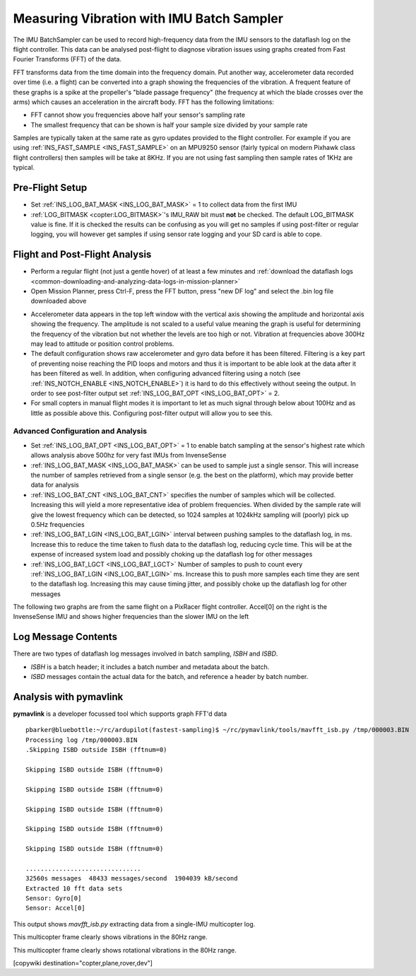 .. _common-imu-batchsampling:

==========================================
Measuring Vibration with IMU Batch Sampler
==========================================

The IMU BatchSampler can be used to record high-frequency data from the IMU sensors to the dataflash log on the flight controller.  This data can be analysed post-flight to diagnose vibration issues using graphs created from Fast Fourier Transforms (FFT) of the data.

FFT transforms data from the time domain into the frequency domain.  Put another way, accelerometer data recorded over time (i.e. a flight) can be converted into a graph showing the frequencies of the vibration.  A frequent feature of these graphs is a spike at the propeller's "blade passage frequency" (the frequency at which the blade crosses over the arms) which causes an acceleration in the aircraft body.  FFT has the following limitations:

- FFT cannot show you frequencies above half your sensor's sampling rate
- The smallest frequency that can be shown is half your sample size divided by your sample rate

Samples are typically taken at the same rate as gyro updates provided to the flight controller. For example if you are using :ref:`INS_FAST_SAMPLE <INS_FAST_SAMPLE>` on an MPU9250 sensor (fairly typical on modern Pixhawk class flight controllers) then samples will be take at 8KHz. If you are not using fast sampling then sample rates of 1KHz are typical.

Pre-Flight Setup
================

- Set :ref:`INS_LOG_BAT_MASK <INS_LOG_BAT_MASK>` = 1 to collect data from the first IMU
- :ref:`LOG_BITMASK <copter:LOG_BITMASK>`'s IMU_RAW bit must **not** be checked.  The default LOG_BITMASK value is fine. If it is checked the results can be confusing as you will get no samples if using post-filter or regular logging, you will however get samples if using sensor rate logging and your SD card is able to cope.

Flight and Post-Flight Analysis
===============================

- Perform a regular flight (not just a gentle hover) of at least a few minutes and :ref:`download the dataflash logs <common-downloading-and-analyzing-data-logs-in-mission-planner>`
- Open Mission Planner, press Ctrl-F, press the FFT button, press "new DF log" and select the .bin log file downloaded above

.. image:: ../../../images/imu-batchsampling-fft-mp2.png
    :target:  ../_images/imu-batchsampling-fft-mp2.png
    :width: 450px

- Accelerometer data appears in the top left window with the vertical axis showing the amplitude and horizontal axis showing the frequency.  The amplitude is not scaled to a useful value meaning the graph is useful for determining the frequency of the vibration but not whether the levels are too high or not.  Vibration at frequencies above 300Hz may lead to attitude or position control problems.
- The default configuration shows raw accelerometer and gyro data before it has been filtered. Filtering is a key part of preventing noise reaching the PID loops and motors and thus it is important to be able look at the data after it has been filtered as well. In addition, when configuring advanced filtering using a notch (see :ref:`INS_NOTCH_ENABLE <INS_NOTCH_ENABLE>`) it is hard to do this effectively without seeing the output. In order to see post-filter output set :ref:`INS_LOG_BAT_OPT <INS_LOG_BAT_OPT>` = 2.
- For small copters in manual flight modes it is important to let as much signal through below about 100Hz and as little as possible above this. Configuring post-filter output will allow you to see this.

.. image:: ../../../images/imu-batchsampling-fft-mp.png
    :target:  ../_images/imu-batchsampling-fft-mp.png
    :width: 450px

Advanced Configuration and Analysis
-----------------------------------

- Set :ref:`INS_LOG_BAT_OPT <INS_LOG_BAT_OPT>` = 1 to enable batch sampling at the sensor's highest rate which allows analysis above 500hz for very fast IMUs from InvenseSense
- :ref:`INS_LOG_BAT_MASK <INS_LOG_BAT_MASK>` can be used to sample just a single sensor.  This will increase the number of samples retrieved from a single sensor (e.g. the best on the platform), which may provide better data for analysis
- :ref:`INS_LOG_BAT_CNT <INS_LOG_BAT_CNT>` specifies the number of samples which will be collected.  Increasing this will yield a more representative idea of problem frequencies.  When divided by the sample rate will give the lowest frequency which can be detected, so 1024 samples at 1024kHz sampling will (poorly) pick up 0.5Hz frequencies
- :ref:`INS_LOG_BAT_LGIN <INS_LOG_BAT_LGIN>` interval between pushing samples to the dataflash log, in ms.  Increase this to reduce the time taken to flush data to the dataflash log, reducing cycle time.  This will be at the expense of increased system load and possibly choking up the dataflash log for other messages
- :ref:`INS_LOG_BAT_LGCT <INS_LOG_BAT_LGCT>` Number of samples to push to count every :ref:`INS_LOG_BAT_LGIN <INS_LOG_BAT_LGIN>` ms.  Increase this to push more samples each time they are sent to the dataflash log.  Increasing this may cause timing jitter, and possibly choke up the dataflash log for other messages

The following two graphs are from the same flight on a PixRacer flight controller.  Accel[0] on the right is the InvenseSense IMU and shows higher frequencies than the slower IMU on the left

.. image:: ../../../images/imu-batchsampling-fft-sensorrate-pixracer.png
    :target:  ../_images/imu-batchsampling-fft-sensorrate-pixracer.png

Log Message Contents
====================

There are two types of dataflash log messages involved in batch sampling, `ISBH` and `ISBD`.

- `ISBH` is a batch header; it includes a batch number and metadata about the batch.
- `ISBD` messages contain the actual data for the batch, and reference a header by batch number.

Analysis with pymavlink
=======================

**pymavlink** is a developer focussed tool which supports graph FFT'd data

::

   pbarker@bluebottle:~/rc/ardupilot(fastest-sampling)$ ~/rc/pymavlink/tools/mavfft_isb.py /tmp/000003.BIN
   Processing log /tmp/000003.BIN
   .Skipping ISBD outside ISBH (fftnum=0)

   Skipping ISBD outside ISBH (fftnum=0)

   Skipping ISBD outside ISBH (fftnum=0)

   Skipping ISBD outside ISBH (fftnum=0)

   Skipping ISBD outside ISBH (fftnum=0)

   Skipping ISBD outside ISBH (fftnum=0)

   ...............................
   32560s messages  48433 messages/second  1904039 kB/second
   Extracted 10 fft data sets
   Sensor: Gyro[0]
   Sensor: Accel[0]

This output shows `mavfft_isb.py` extracting data from a single-IMU multicopter log.

.. image:: ../../../images/imu-batchsampling-fft-accel.png
    :target:  ../_images/imu-batchsampling-fft-accel.png
    :width: 450px

This multicopter frame clearly shows vibrations in the 80Hz range.

.. image:: ../../../images/imu-batchsampling-fft-gyro.png
    :target:  ../_images/imu-batchsampling-fft-gyro.png
    :width: 450px

This multicopter frame clearly shows rotational vibrations in the 80Hz range.

[copywiki destination="copter,plane,rover,dev"]

